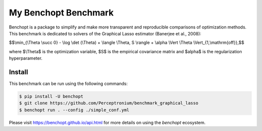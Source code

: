 
My Benchopt Benchmark
=====================
|Build Status| |Python 3.6+|

Benchopt is a package to simplify and make more transparent and
reproducible comparisons of optimization methods.
This benchmark is dedicated to solvers of the Graphical Lasso estimator (Banerjee et al., 2008):


$$\\min_{\\Theta \\succ 0} - \\log \\det (\\Theta) + \\langle \\Theta, S \\rangle + \\alpha \\Vert \\Theta \\Vert_{1,\\mathrm{off}},$$

where $\\Theta$ is the optimization variable, $S$ is the empirical covariance matrix and $\alpha$ is the regularization hyperparameter.

Install
--------

This benchmark can be run using the following commands:

.. code-block::

   $ pip install -U benchopt
   $ git clone https://github.com/Perceptronium/benchmark_graphical_lasso
   $ benchopt run . --config ./simple_conf.yml


Please visit https://benchopt.github.io/api.html for more details on using the `benchopt` ecosystem.

.. |Build Status| image:: https://github.com/Perceptronium/benchmark_graphical_lasso/actoiworkflows/main.yml/badge.svg
   :target: https://github.com/Perceptronium/benchmark_graphical_lasso/actions
.. |Python 3.6+| image:: https://img.shields.io/badge/python-3.6%2B-blue
   :target: https://www.python.org/downloads/release/python-360/

